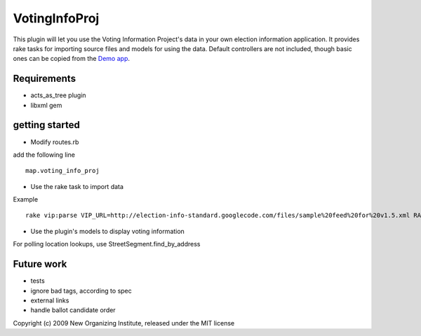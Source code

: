 VotingInfoProj
==============

This plugin will let you use the Voting Information Project's data in your own election information application.  It provides rake tasks for importing source files and models for using the data. Default controllers are not included, though basic ones can be copied from the `Demo app <http://github.com/neworganizing/rails_vip_demo>`_.

Requirements 
------------

* acts_as_tree plugin
* libxml gem


getting started
---------------

* Modify routes.rb

add the following line ::

  map.voting_info_proj

* Use the rake task to import data

Example ::

  rake vip:parse VIP_URL=http://election-info-standard.googlecode.com/files/sample%20feed%20for%20v1.5.xml RAILS_ENV=production

* Use the plugin's models to display voting information

For polling location lookups, use StreetSegment.find_by_address

Future work
-----------
* tests
* ignore bad tags, according to spec
* external links
* handle ballot candidate order 


Copyright (c) 2009 New Organizing Institute, released under the MIT license
